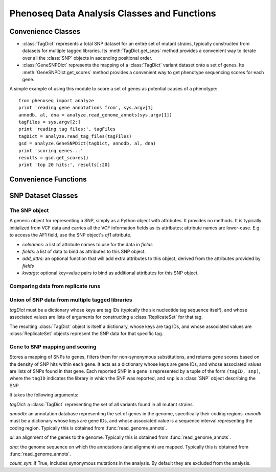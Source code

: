 
============================================
Phenoseq Data Analysis Classes and Functions
============================================

.. module:: analyze
   :synopsis: Phenotype sequencing experimental data analysis
.. moduleauthor:: Christopher Lee <leec@chem.ucla.edu>
.. sectionauthor:: Christopher Lee <leec@chem.ucla.edu>

Convenience Classes
-------------------

* :class:`TagDict` represents a total SNP dataset for an entire set
  of mutant strains, typically constructed from datasets for multiple
  tagged libraries.  Its :meth:`TagDict.get_snps` method provides
  a convenient way to iterate over all the :class:`SNP` objects in ascending
  positional order.

* :class:`GeneSNPDict` represents the mapping of a :class:`TagDict` 
  variant dataset onto a set of genes.  Its :meth:`GeneSNPDict.get_scores`
  method provides a convenient way to get phenotype sequencing scores
  for each gene.

A simple example of using this module to score a set of genes
as potential causes of a phenotype::

    from phenoseq import analyze
    print 'reading gene annotations from', sys.argv[1]
    annodb, al, dna = analyze.read_genome_annots(sys.argv[1])
    tagFiles = sys.argv[2:]
    print 'reading tag files:', tagFiles
    tagDict = analyze.read_tag_files(tagFiles)
    gsd = analyze.GeneSNPDict(tagDict, annodb, al, dna)
    print 'scoring genes...'
    results = gsd.get_scores()
    print 'top 20 hits:', results[:20]



Convenience Functions
---------------------

.. function:: read_vcf(path, **kwargs)

   Reads a VCF file from *path*
   and returns a list of :class:`SNP` objects, with
   attributes provided by the VCF fields.  The 
   `list of VCF data fields <http://samtools.sourceforge.net/mpileup.shtml>`_
   is available here.

   Optional *kwargs* are passed directly to the :class:`SNP` constructor. 

.. function:: read_tag_files(tagFiles, tagfunc=get_filestem, replicatefunc=get_replicate_files, *args)

   Constructs and returns a :class:`TagDict` for a set of tags,
   each with replicate datasets.

   *tagFiles*: a list of VCF files each representing a SNP dataset for
   one tag.

   *tagfunc*: a function that takes a tag file path and returns a tag ID.

   *replicatefunc*: a function that takes a tag ID and returns a list
   of VCF file paths representing the replicate datasets for that
   tag.

   *args*: optional additional arguments to be passed to the
   :class:`ReplicateSet` constructor for each tagID.

.. function:: read_vcf_singleton(vcfFile)

   Constructs and returns a :class:`TagDict` for a single VCF file.

.. function:: read_genome_annots(gbfile, fastafile=None, iseq=0, featureType='CDS')

   Constructs a (gene) annotation database from a Genbank genome file.
   Returns three values: 

   * an annotation database

   * an alignment container storing the alignment of the annotations to
     the genome sequence.

   * the genome sequence object.

   It takes the following arguments:

   *gbfile* must be a path to a Genbank format file containing
   gene feature records.

   *fastafile*, if not None, must be a path to a FASTA format file
   containing the genome sequence.  If None, a path will be constructed
   automatically by replacing the *gbfile* suffix with ``.fna``.

   *iseq* must be the index of the genome sequence within both *gbfile*
   and *fastafile*, i.e. ``iseq=0`` means the first sequence in the file.

   *featureType* specifies the Genbank feature type to extract for
   constructing annotations.  By default, it extracts the coding sequence
   regions.

   **note**: this function requires both the BioPython ``SeqIO`` module,
   and the Pygr ``seqdb`` and ``annotation`` modules.

SNP Dataset Classes
-------------------

The SNP object
..............

.. class:: SNP(colnames, fields, add_attrs=None, **kwargs)

   A generic object for representing a SNP, simply as a Python
   object with attributes.  It provides no methods.  It is typically
   initialized from VCF data and carries all the VCF information
   fields as its attributes; attribute names are lower-case.  E.g.
   to access the AF1 field, use the SNP object's *af1* attribute.

   * *colnames*: a list of attribute names to use for the data in *fields*

   * *fields*: a list of data to bind as attributes to this SNP object.

   * *add_attrs*: an optional function that will add extra attributes
     to this object, derived from the attributes provided by *fields*

   * *kwargs*: optional key=value pairs to bind as additional attributes
     for this SNP object.

.. class:: SNPSet(vcfFile, filterExpr='snp.af1 <= 0.5 and getattr(snp, "pv4", (0.,))[0] >= 0.01 and snp.qual > 90')

   A convenience class for reading data from a VCF file representing a sample.

   *vcfFile*: a VCF file path containing merged SNP data

   *filterExpr* must be a string containing a valid Python expression.
   If this expression evaluates True, then the SNP will be reported,
   otherwise it will not be reported.  This expression has access
   to global and local variables, principally the *snp* object
   representing the SNP currently being assessed.  Note that the 
   default filter requires that the SNP be called as 50% or less
   of the sample, that it not show strong evidence of strand-bias
   as indicated by the PV4 strand-bias p-value, and that its reported
   quality be above 90.

.. method:: SNPSet.__iter__()

   Iterate over all :class:`SNP` objects that pass the above criteria.


Comparing data from replicate runs
..................................

.. class:: ReplicateSet(mergedFile, replicateFiles, filterExpr='snp.af1 <= 0.5 and len(self[snp]) >= 2')

   A convenience class for reading data for two or more replicate
   SNP datasets.

   *mergedFile*: a VCF file path containing merged SNP data from all the 
   replicate datasets.

   *replicateFiles*: a list of file paths representing each of the 
   replicate SNP datasets, each in VCF format.

   *filterExpr* must be a string containing a valid Python expression.
   If this expression evaluates True, then the SNP will be reported,
   otherwise it will not be reported.  This expression has access
   to global and local variables, principally the *snp* object
   representing the SNP currently being assessed.  Note that the 
   default filter requires that the SNP be called as 50% or less
   of the sample, and that it was found independently in at least
   two of the replicate datasets.

.. method:: ReplicateSet.__iter__()

   Iterate over all :class:`SNP` objects that pass the above criteria.

.. method:: ReplicateSet.__getitem__(snp)

   The *snp*: key must be a :class:`SNP` object returned by the iterator.
   Its associated value is a list of the corresponding :class:`SNP` objects
   found in the replicate datasets (or an empty tuple if none).

Union of SNP data from multiple tagged libraries
................................................

.. class:: TagDict(tagDict)

   *tagDict* must be a dictionary whose keys are tag IDs (typically
   the six nucleotide tag sequence itself), and whose associated
   values are lists of arguments for constructing a :class:`ReplicateSet`
   for that tag.

   The resulting :class:`TagDict` object is itself a dictionary, whose
   keys are tag IDs, and whose associated values are :class:`ReplicateSet`
   objects represent the SNP data for that specific tag.

.. method:: TagDict.get_snps()

   Returns a list of all filtered SNPs (from all tags), sorted in ascending
   positional order.  Specifically, it is a list of tuples, each consisting
   of three values: ``(snp_pos, tag, snp)``, where ``snp_pos`` is the 
   nucleotide position of the SNP, ``tag`` is the tagID of the dataset
   it was observed in, and ``snp`` is the :class:`SNP` object providing
   all the SNP's attributes.

   Note that if the same variant is observed in different tag datasets,
   it will be reported once for each of those tag datasets.

Gene to SNP mapping and scoring
...............................

.. class:: GeneSNPDict(tagDict, annodb, al, dna, count_syn=False)

   Stores a mapping of SNPs to genes, filters them for non-synonymous
   substitutions, and returns gene scores based on the density
   of SNP hits within each gene.  It acts as a dictionary
   whose keys are gene IDs, and whose associated values are
   lists of SNPs found in that gene.  Each reported SNP in a gene
   is represented by a tuple of the form ``(tagID, snp)``, where
   the ``tagID`` indicates the library in which the SNP was reported,
   and ``snp`` is a :class:`SNP` object describing the SNP.

   It takes the following arguments:

   *tagDict*: a :class:`TagDict` representing the set of all variants
   found in all mutant strains.

   *annodb*: an annotation database representing the set of genes
   in the genome, specifically their coding regions.  *annodb*
   must be a dictionary whose keys are gene IDs, and whose associated
   value is a sequence interval representing the coding region.
   Typically this is obtained from :func:`read_genome_annots`.

   *al*: an alignment of the genes to the genome.
   Typically this is obtained from :func:`read_genome_annots`.

   *dna*: the genome sequence on which the annotations (and alignment)
   are mapped.
   Typically this is obtained from :func:`read_genome_annots`.

   *count_syn*: if True, includes synonymous mutations in the 
   analysis.  By default they are excluded from the analysis.

.. method:: GeneSNPDict.get_scores(gcTotal=None, atTotal=None, geneGCDict=None, useBonferroni=True)

   Returns a sorted list of ``(p_value, geneID)`` giving the 
   phenotype sequencing scores for all genes in which SNPs were reported.
   Since *smallest* p-values are the most significant, the top hits
   are at the *beginning* of this list.  The score calculations
   are described in :doc:`/theory`.

   *gcTotal*: if not None, the count of G and C bases in the genome
   sequence.  If None, it and *atTotal* are automatically calculated from the
   *dna* sequence passed to the constructor.

   *atTotal*: the count of A and T bases in the genome sequence.

   *geneGCDict*: if not None, must be a dictionary whose keys are
   geneIDs, and whose associated values are tuples giving
   ``(gcTotal, atTotal)`` specifically for each gene.  If None,
   the values are calculated automatically from the *annodb*
   passed to the constructor.

   *useBonferroni*: if True, all p-values are multiplied by the
   total number of genes being tested (i.e. the number of genes
   in which SNPs were reported).  Otherwise, no such correction
   is performed.

